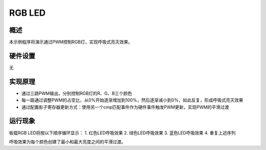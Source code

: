 .. _rgb_led:

RGB LED
==============

概述
------

本示例程序将演示通过PWM控制RGB灯，实现呼吸式亮灭效果。

硬件设置
------------

无

实现原理
------------

- 通过三路PWM输出，分别控制RGB灯的R、G、B三个颜色
- 每一路通过调整PWM的占空比，从0%开始逐渐增加到100%，然后逐渐减小到0%，如此反复，形成呼吸式亮灭效果
- 通过配置影子寄存器更新方式：使用另一个cmp匹配事件作为硬件事件触发PWM更新，实现PWM的平滑过渡

运行现象
------------

板载RGB LED将按以下顺序循环显示：
1. 红色LED呼吸效果
2. 绿色LED呼吸效果
3. 蓝色LED呼吸效果
4. 重复上述序列

呼吸效果为每个颜色创建了最小和最大亮度之间的平滑过渡。
